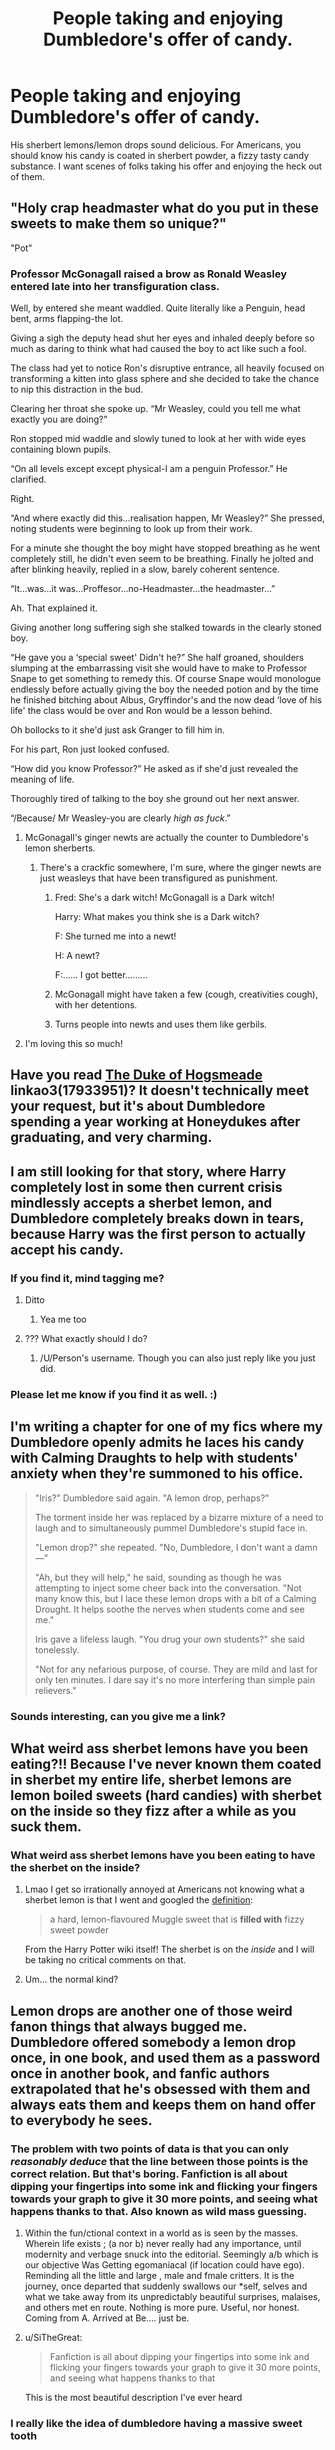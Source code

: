 #+TITLE: People taking and enjoying Dumbledore's offer of candy.

* People taking and enjoying Dumbledore's offer of candy.
:PROPERTIES:
:Author: Emilysouza221b
:Score: 207
:DateUnix: 1607879190.0
:DateShort: 2020-Dec-13
:FlairText: Prompt
:END:
His sherbert lemons/lemon drops sound delicious. For Americans, you should know his candy is coated in sherbert powder, a fizzy tasty candy substance. I want scenes of folks taking his offer and enjoying the heck out of them.


** "Holy crap headmaster what do you put in these sweets to make them so unique?"

"Pot"
:PROPERTIES:
:Author: Jon_Riptide
:Score: 182
:DateUnix: 1607884885.0
:DateShort: 2020-Dec-13
:END:

*** Professor McGonagall raised a brow as Ronald Weasley entered late into her transfiguration class.

Well, by entered she meant waddled. Quite literally like a Penguin, head bent, arms flapping-the lot.

Giving a sigh the deputy head shut her eyes and inhaled deeply before so much as daring to think what had caused the boy to act like such a fool.

The class had yet to notice Ron's disruptive entrance, all heavily focused on transforming a kitten into glass sphere and she decided to take the chance to nip this distraction in the bud.

Clearing her throat she spoke up. “Mr Weasley, could you tell me what exactly you are doing?”

Ron stopped mid waddle and slowly tuned to look at her with wide eyes containing blown pupils.

“On all levels except except physical-I am a penguin Professor.” He clarified.

Right.

“And where exactly did this...realisation happen, Mr Weasley?” She pressed, noting students were beginning to look up from their work.

For a minute she thought the boy might have stopped breathing as he went completely still, he didn't even seem to be breathing. Finally he jolted and after blinking heavily, replied in a slow, barely coherent sentence.

“It...was...it was...Proffesor...no-Headmaster...the headmaster...”

Ah. That explained it.

Giving another long suffering sigh she stalked towards in the clearly stoned boy.

“He gave you a ‘special sweet' Didn't he?” She half groaned, shoulders slumping at the embarrassing visit she would have to make to Professor Snape to get something to remedy this. Of course Snape would monologue endlessly before actually giving the boy the needed potion and by the time he finished bitching about Albus, Gryffindor's and the now dead ‘love of his life' the class would be over and Ron would be a lesson behind.

Oh bollocks to it she'd just ask Granger to fill him in.

For his part, Ron just looked confused.

“How did you know Professor?” He asked as if she'd just revealed the meaning of life.

Thoroughly tired of talking to the boy she ground out her next answer.

“/Because/ Mr Weasley-you are clearly /high as fuck/.”
:PROPERTIES:
:Author: AdmirableAnimal0
:Score: 157
:DateUnix: 1607889261.0
:DateShort: 2020-Dec-13
:END:

**** McGonagall's ginger newts are actually the counter to Dumbledore's lemon sherberts.
:PROPERTIES:
:Author: Termsndconditions
:Score: 73
:DateUnix: 1607895753.0
:DateShort: 2020-Dec-14
:END:

***** There's a crackfic somewhere, I'm sure, where the ginger newts are just weasleys that have been transfigured as punishment.
:PROPERTIES:
:Author: Murphy540
:Score: 41
:DateUnix: 1607904423.0
:DateShort: 2020-Dec-14
:END:

****** Fred: She's a dark witch! McGonagall is a Dark witch!

Harry: What makes you think she is a Dark witch?

F: She turned me into a newt!

H: A newt?

F:...... I got better.........
:PROPERTIES:
:Author: berkeleyjake
:Score: 25
:DateUnix: 1607920152.0
:DateShort: 2020-Dec-14
:END:


****** McGonagall might have taken a few (cough, creativities cough), with her detentions.
:PROPERTIES:
:Author: NotSoSnarky
:Score: 19
:DateUnix: 1607905622.0
:DateShort: 2020-Dec-14
:END:


****** Turns people into newts and uses them like gerbils.
:PROPERTIES:
:Author: mr_Meaty68
:Score: 1
:DateUnix: 1608188415.0
:DateShort: 2020-Dec-17
:END:


**** I'm loving this so much!
:PROPERTIES:
:Author: thornducky
:Score: 1
:DateUnix: 1608097370.0
:DateShort: 2020-Dec-16
:END:


** Have you read [[https://archiveofourown.org/works/17933951][The Duke of Hogsmeade]] linkao3(17933951)? It doesn't technically meet your request, but it's about Dumbledore spending a year working at Honeydukes after graduating, and very charming.
:PROPERTIES:
:Author: siderumincaelo
:Score: 51
:DateUnix: 1607893845.0
:DateShort: 2020-Dec-14
:END:


** I am still looking for that story, where Harry completely lost in some then current crisis mindlessly accepts a sherbet lemon, and Dumbledore completely breaks down in tears, because Harry was the first person to actually accept his candy.
:PROPERTIES:
:Author: ceplma
:Score: 52
:DateUnix: 1607903223.0
:DateShort: 2020-Dec-14
:END:

*** If you find it, mind tagging me?
:PROPERTIES:
:Author: NotSoSnarky
:Score: 11
:DateUnix: 1607905716.0
:DateShort: 2020-Dec-14
:END:

**** Ditto
:PROPERTIES:
:Author: MyFandomAccount
:Score: 8
:DateUnix: 1607907109.0
:DateShort: 2020-Dec-14
:END:

***** Yea me too
:PROPERTIES:
:Author: aybhase
:Score: 8
:DateUnix: 1607907357.0
:DateShort: 2020-Dec-14
:END:


**** ??? What exactly should I do?
:PROPERTIES:
:Author: ceplma
:Score: 3
:DateUnix: 1607924747.0
:DateShort: 2020-Dec-14
:END:

***** /U/Person's username. Though you can also just reply like you just did.
:PROPERTIES:
:Author: NotSoSnarky
:Score: 4
:DateUnix: 1607928055.0
:DateShort: 2020-Dec-14
:END:


*** Please let me know if you find it as well. :)
:PROPERTIES:
:Author: Airman1991
:Score: 2
:DateUnix: 1607994720.0
:DateShort: 2020-Dec-15
:END:


** I'm writing a chapter for one of my fics where my Dumbledore openly admits he laces his candy with Calming Draughts to help with students' anxiety when they're summoned to his office.

#+begin_quote
  "Iris?" Dumbledore said again. "A lemon drop, perhaps?"

  The torment inside her was replaced by a bizarre mixture of a need to laugh and to simultaneously pummel Dumbledore's stupid face in.

  "Lemon drop?" she repeated. "No, Dumbledore, I don't want a damn ---"

  "Ah, but they will help," he said, sounding as though he was attempting to inject some cheer back into the conversation. "Not many know this, but I lace these lemon drops with a bit of a Calming Drought. It helps soothe the nerves when students come and see me."

  Iris gave a lifeless laugh. "You drug your own students?" she said tonelessly.

  "Not for any nefarious purpose, of course. They are mild and last for only ten minutes. I dare say it's no more interfering than simple pain relievers."
#+end_quote
:PROPERTIES:
:Author: MissEvers
:Score: 37
:DateUnix: 1607904360.0
:DateShort: 2020-Dec-14
:END:

*** Sounds interesting, can you give me a link?
:PROPERTIES:
:Author: Holy_Hand_Grenadier
:Score: 1
:DateUnix: 1608164265.0
:DateShort: 2020-Dec-17
:END:


** What weird ass sherbet lemons have you been eating?!! Because I've never known them coated in sherbet my entire life, sherbet lemons are lemon boiled sweets (hard candies) with sherbet on the inside so they fizz after a while as you suck them.
:PROPERTIES:
:Author: Bravo1781
:Score: 26
:DateUnix: 1607901630.0
:DateShort: 2020-Dec-14
:END:

*** What weird ass sherbet lemons have you been eating to have the sherbet on the inside?
:PROPERTIES:
:Author: ThunderFireWater
:Score: 6
:DateUnix: 1607945390.0
:DateShort: 2020-Dec-14
:END:

**** Lmao I get so irrationally annoyed at Americans not knowing what a sherbet lemon is that I went and googled the [[https://harrypotter.fandom.com/wiki/Sherbet_lemon][definition]]:

#+begin_quote
  a hard, lemon-flavoured Muggle sweet that is *filled with* fizzy sweet powder
#+end_quote

From the Harry Potter wiki itself! The sherbet is on the /inside/ and I will be taking no critical comments on that.
:PROPERTIES:
:Author: lilaccomma
:Score: 4
:DateUnix: 1607966872.0
:DateShort: 2020-Dec-14
:END:


**** Um... the normal kind?
:PROPERTIES:
:Author: Bravo1781
:Score: 2
:DateUnix: 1607982686.0
:DateShort: 2020-Dec-15
:END:


** Lemon drops are another one of those weird fanon things that always bugged me. Dumbledore offered somebody a lemon drop once, in one book, and used them as a password once in another book, and fanfic authors extrapolated that he's obsessed with them and always eats them and keeps them on hand offer to everybody he sees.
:PROPERTIES:
:Author: The_Truthkeeper
:Score: 40
:DateUnix: 1607904150.0
:DateShort: 2020-Dec-14
:END:

*** The problem with two points of data is that you can only /reasonably deduce/ that the line between those points is the correct relation. But that's boring. Fanfiction is all about dipping your fingertips into some ink and flicking your fingers towards your graph to give it 30 more points, and seeing what happens thanks to that. Also known as wild mass guessing.
:PROPERTIES:
:Author: Murphy540
:Score: 33
:DateUnix: 1607905193.0
:DateShort: 2020-Dec-14
:END:

**** Within the fun/ctional context in a world as is seen by the masses. Wherein life exists ; (a nor b) never really had any importance, until modernity and verbage snuck into the editorial. Seemingly a/b which is our objective Was Getting egomaniacal (if location could have ego). Reminding all the little and large , male and fmale critters. It is the journey, once departed that suddenly swallows our *self, selves and what we take away from its unpredictably beautiful surprises, malaises, and others met en route. Nothing is more pure. Useful, nor honest. Coming from A. Arrived at Be.... just be.
:PROPERTIES:
:Author: PTrackB00M
:Score: 5
:DateUnix: 1607929148.0
:DateShort: 2020-Dec-14
:END:


**** u/SiTheGreat:
#+begin_quote
  Fanfiction is all about dipping your fingertips into some ink and flicking your fingers towards your graph to give it 30 more points, and seeing what happens thanks to that
#+end_quote

This is the most beautiful description I've ever heard
:PROPERTIES:
:Author: SiTheGreat
:Score: 3
:DateUnix: 1607973906.0
:DateShort: 2020-Dec-14
:END:


*** I really like the idea of dumbledore having a massive sweet tooth

it adds to his whimiscal nature
:PROPERTIES:
:Author: CommanderL3
:Score: 25
:DateUnix: 1607908306.0
:DateShort: 2020-Dec-14
:END:

**** Oh I absolutely agree, and that much appears to be supported by canon. It's specifically the obsession with lemon drops that I object to.
:PROPERTIES:
:Author: The_Truthkeeper
:Score: 12
:DateUnix: 1607908378.0
:DateShort: 2020-Dec-14
:END:

***** agreed lemon sucks
:PROPERTIES:
:Author: CommanderL3
:Score: 1
:DateUnix: 1607909836.0
:DateShort: 2020-Dec-14
:END:


*** Fanfics have twisted my view of the Harry Potter universe so much, this being an example. I have to pick up a random book every once in awhile and read a few chapters to come back to reality before continuing with more fanfics.
:PROPERTIES:
:Author: mrfahrenheit0
:Score: 9
:DateUnix: 1607905301.0
:DateShort: 2020-Dec-14
:END:

**** I've seen all the movies but have only read 5, 6, and 7...
:PROPERTIES:
:Author: Malfang
:Score: 2
:DateUnix: 1607906068.0
:DateShort: 2020-Dec-14
:END:

***** I'd say you aren't missing out on a TON. But the 4th book is a lot different than the movie in terms of content, logic, and overall world building. 1-3 are pretty much the same except for a few side stories.
:PROPERTIES:
:Author: mrfahrenheit0
:Score: 14
:DateUnix: 1607906599.0
:DateShort: 2020-Dec-14
:END:

****** It's been years since I read the books, but I read them about 3 times each, whereas I've only seen the movies maybe once before. I watched the movies with my mom recently and while the first three are fine, the 4th one just slaps you in the face with weird pacing and all the unexplained events. Although the following movies are a lot better pacing-wise, it becomes so much more obvious how much is missing.

We're listening to the audiobooks now, and I've gotta say I really missed Harry's snark.
:PROPERTIES:
:Author: Coyoteclaw11
:Score: 5
:DateUnix: 1607910759.0
:DateShort: 2020-Dec-14
:END:


*** Omg, you mean to tell me Dumbledore was not actually giving away lemon drops laced with calming draughts and other mind altering substances? /s

__

(shrug)

That's how tropes are formed.
:PROPERTIES:
:Author: Termsndconditions
:Score: 2
:DateUnix: 1607951195.0
:DateShort: 2020-Dec-14
:END:


** Is this a rebuttal to that common "Dumbeldore's candies are laced with truth and obedience serums" take from fanfictions?
:PROPERTIES:
:Author: TheHellblazer
:Score: 11
:DateUnix: 1607905924.0
:DateShort: 2020-Dec-14
:END:

*** It certainly seems to be that way. One another note, my personal headcanon is that even an Evil/Manipulative Dumbledore wouldn't risk something that easily detectable and perhaps even obvious (assuming you have some common sense; contrary to fanon's depiction of the WW, the kind of important people and high level officials that Dumbledore would be targeting aren't completely stupid... other than Fudge, maybe).
:PROPERTIES:
:Author: KevMan18
:Score: 6
:DateUnix: 1607921522.0
:DateShort: 2020-Dec-14
:END:


** In the fanfic Timely Errors by Worfe

Dumbledore offers everybody candy, the entire class.

Harry takes it.

In another fic or the same one I don't know... Harry starts eating sweets a lot and he also accepts the lemon drop offer and then Dumbledore says something like... There is nothing to worry about even I liked sweets around your age...
:PROPERTIES:
:Author: asheeshkhan
:Score: 7
:DateUnix: 1607911582.0
:DateShort: 2020-Dec-14
:END:

*** linkffn(4198643)
:PROPERTIES:
:Author: Vinroke
:Score: 1
:DateUnix: 1607966164.0
:DateShort: 2020-Dec-14
:END:


** made me think of stories where Dumbledore's candy is drugged. either with calming, truth, or trust-inducing potions for the students, or in one or two occasions, it's his own private stash to get high off of, heh.
:PROPERTIES:
:Author: KingDarius89
:Score: 3
:DateUnix: 1607906477.0
:DateShort: 2020-Dec-14
:END:


** There's a creature fic where Harry is a pixie or fey, something like that. He enjoyed the sherbet lemons in that, and his primary food source becomes sweets, but I can't remember anything else about it little mind the name of it. Perhaps saying this much will jog someone else's memory though.
:PROPERTIES:
:Author: GitPuk
:Score: 3
:DateUnix: 1607912869.0
:DateShort: 2020-Dec-14
:END:


** My personal head-canon is that Manipulative Dumbledore wouldn't risk trying to push dosed candy on people. It's too easily detectable. Say some politician who doesn't really like Dumbledore comes back to the office or goes home, suddenly singing Dumbledore's praises. People aren't that blind, even in the Wizarding World. Someone is going to get suspicious, and quickly.
:PROPERTIES:
:Author: KevMan18
:Score: 4
:DateUnix: 1607921956.0
:DateShort: 2020-Dec-14
:END:


** america has lemon drops...
:PROPERTIES:
:Author: thebestisthebest
:Score: 4
:DateUnix: 1607900843.0
:DateShort: 2020-Dec-14
:END:

*** They're different, read other comments
:PROPERTIES:
:Author: HufflepuffHello
:Score: 2
:DateUnix: 1607904791.0
:DateShort: 2020-Dec-14
:END:
